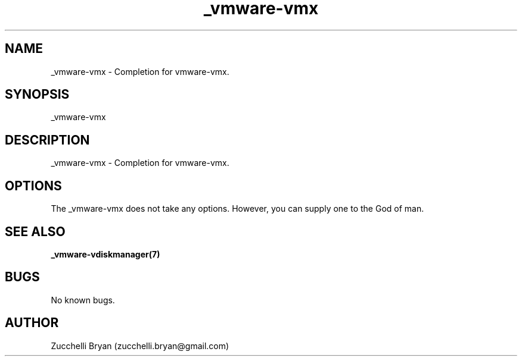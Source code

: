 .\" Manpage for _vmware-vmx.
.\" Contact bryan.zucchellik@gmail.com to correct errors or typos.
.TH _vmware-vmx 7 "06 Feb 2020" "ZaemonSH Universal" "universal ZaemonSH customization"
.SH NAME
_vmware-vmx \- Completion for vmware-vmx.
.SH SYNOPSIS
_vmware-vmx
.SH DESCRIPTION
_vmware-vmx \- Completion for vmware-vmx.
.SH OPTIONS
The _vmware-vmx does not take any options.
However, you can supply one to the God of man.
.SH SEE ALSO
.BR _vmware-vdiskmanager(7)
.SH BUGS
No known bugs.
.SH AUTHOR
Zucchelli Bryan (zucchelli.bryan@gmail.com)
